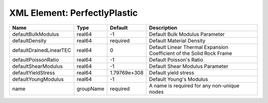 XML Element: PerfectlyPlastic
=============================

======================= ========= ============ ==================================================================== 
Name                    Type      Default      Description                                                          
======================= ========= ============ ==================================================================== 
defaultBulkModulus      real64    -1           Default Bulk Modulus Parameter                                       
defaultDensity          real64    required     Default Material Density                                             
defaultDrainedLinearTEC real64    0            Default Linear Thermal Expansion Coefficient of the Solid Rock Frame 
defaultPoissonRatio     real64    -1           Default Poisson's Ratio                                              
defaultShearModulus     real64    -1           Default Shear Modulus Parameter                                      
defaultYieldStress      real64    1.79769e+308 Default yield stress                                                 
defaultYoungModulus     real64    -1           Default Young's Modulus                                              
name                    groupName required     A name is required for any non-unique nodes                          
======================= ========= ============ ==================================================================== 


